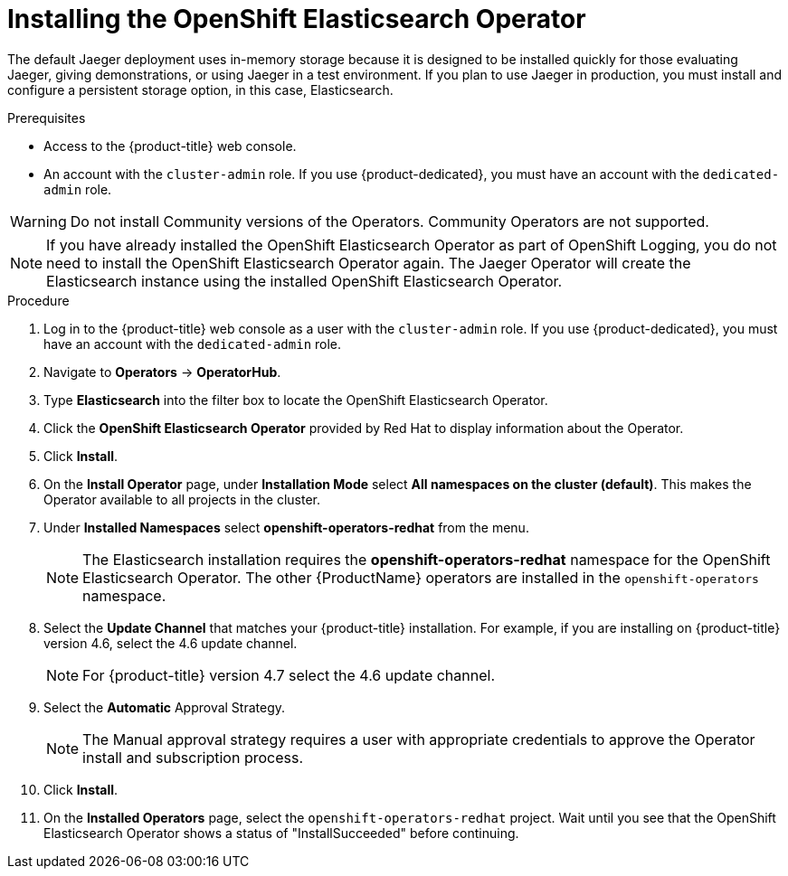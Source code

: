 // Module included in the following assemblies:
//
// - service_mesh/v1x/installing-ossm.adoc
// - rhbjaeger-installation.adoc


[id="jaeger-operator-install-elasticsearch_{context}"]
= Installing the OpenShift Elasticsearch Operator

The default Jaeger deployment uses in-memory storage because it is designed to be installed quickly for those evaluating Jaeger, giving demonstrations, or using Jaeger in a test environment. If you plan to use Jaeger in production, you must install and configure a persistent storage option, in this case, Elasticsearch.

.Prerequisites
* Access to the {product-title} web console.
* An account with the `cluster-admin` role. If you use {product-dedicated}, you must have an account with the `dedicated-admin` role.

[WARNING]
====
Do not install Community versions of the Operators. Community Operators are not supported.
====

[NOTE]
====
If you have already installed the OpenShift Elasticsearch Operator as part of OpenShift Logging, you do not need to install the OpenShift Elasticsearch Operator again. The Jaeger Operator will create the Elasticsearch instance using the installed OpenShift Elasticsearch Operator.
====

.Procedure

. Log in to the {product-title} web console as a user with the `cluster-admin` role. If you use {product-dedicated}, you must have an account with the `dedicated-admin` role.

. Navigate to *Operators* -> *OperatorHub*.

. Type *Elasticsearch* into the filter box to locate the OpenShift Elasticsearch Operator.

. Click the *OpenShift Elasticsearch Operator* provided by Red Hat to display information about the Operator.

. Click *Install*.

. On the *Install Operator* page, under *Installation Mode* select *All namespaces on the cluster (default)*. This makes the Operator available to all projects in the cluster.

. Under *Installed Namespaces* select *openshift-operators-redhat* from the menu.
+
[NOTE]
====
The Elasticsearch installation requires the *openshift-operators-redhat* namespace for the OpenShift Elasticsearch Operator. The other {ProductName} operators are installed in the `openshift-operators` namespace.
====
+
. Select the *Update Channel* that matches your {product-title} installation. For example, if you are installing on {product-title} version 4.6, select the 4.6 update channel.
+
[NOTE]
====
For {product-title} version 4.7 select the 4.6 update channel.
====
+

. Select the *Automatic* Approval Strategy.
+
[NOTE]
====
The Manual approval strategy requires a user with appropriate credentials to approve the Operator install and subscription process.
====

. Click *Install*.

. On the *Installed Operators* page, select the `openshift-operators-redhat` project. Wait until you see that the OpenShift Elasticsearch Operator shows a status of "InstallSucceeded" before continuing.

